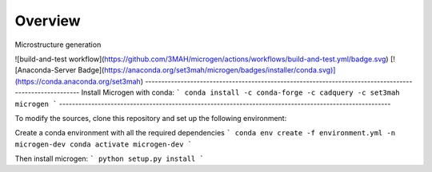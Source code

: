 Overview
=================================

Microstructure generation

![build-and-test workflow](https://github.com/3MAH/microgen/actions/workflows/build-and-test.yml/badge.svg)
[![Anaconda-Server Badge](https://anaconda.org/set3mah/microgen/badges/installer/conda.svg)](https://conda.anaconda.org/set3mah)
-------------------------------------------------------------------------------------------------------
Install Microgen with conda: 
```
conda install -c conda-forge -c cadquery -c set3mah microgen
```
-------------------------------------------------------------------------------------------------------

To modify the sources, clone this repository and set up the following environment:

Create a conda environment with all the required dependencies
```
conda env create -f environment.yml -n microgen-dev
conda activate microgen-dev
```

Then install microgen: 
```
python setup.py install
```
